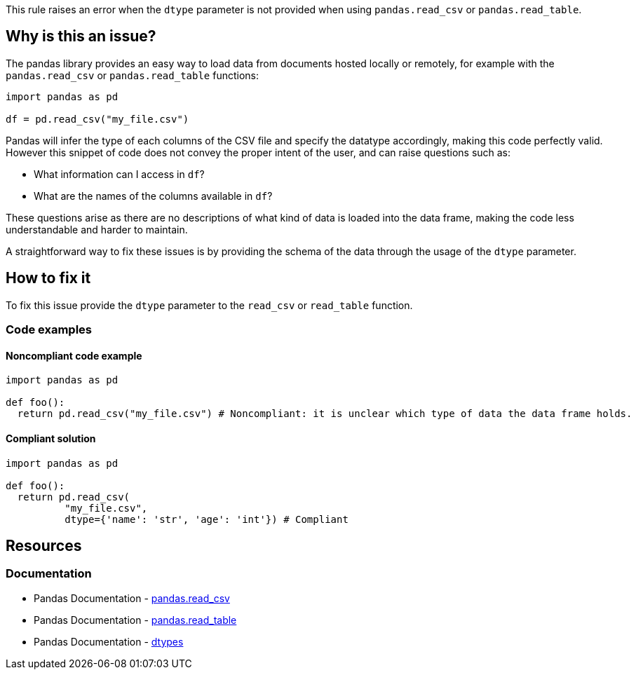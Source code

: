 This rule raises an error when the ``++dtype++`` parameter is not provided when using ``++pandas.read_csv++`` or ``++pandas.read_table++``.

== Why is this an issue?

The pandas library provides an easy way to load data from documents hosted locally or remotely, for example with the ``++pandas.read_csv++`` or ``++pandas.read_table++`` functions:


[source,python]
----
import pandas as pd

df = pd.read_csv("my_file.csv")
----

Pandas will infer the type of each columns of the CSV file and specify the datatype accordingly, making this code perfectly valid. 
However this snippet of code does not convey the proper intent of the user, and can raise questions such as: 

* What information can I access in ``++df++``?
* What are the names of the columns available in ``++df++``?

These questions arise as there are no descriptions of what kind of data is loaded into the data frame, making the code less understandable and harder to maintain.

A straightforward way to fix these issues is by providing the schema of the data through the usage of the ``++dtype++`` parameter.


== How to fix it

To fix this issue provide the ``++dtype++`` parameter to the ``++read_csv++`` or ``++read_table++`` function.

=== Code examples

==== Noncompliant code example

[source,python,diff-id=1,diff-type=noncompliant]
----
import pandas as pd

def foo():
  return pd.read_csv("my_file.csv") # Noncompliant: it is unclear which type of data the data frame holds.
----

==== Compliant solution

[source,python,diff-id=1,diff-type=compliant]
----
import pandas as pd

def foo():
  return pd.read_csv(
          "my_file.csv",
          dtype={'name': 'str', 'age': 'int'}) # Compliant
----


== Resources

=== Documentation

* Pandas Documentation - https://pandas.pydata.org/docs/reference/api/pandas.read_csv.html#pandas-read-csv[pandas.read_csv]
* Pandas Documentation - https://pandas.pydata.org/docs/reference/api/pandas.read_table.html#pandas-read-table[pandas.read_table]
* Pandas Documentation - https://pandas.pydata.org/docs/user_guide/basics.html#dtypes[dtypes]
